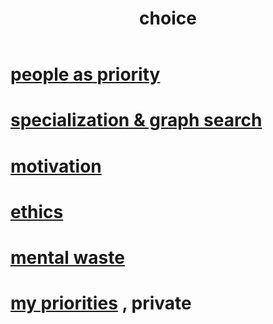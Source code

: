 :PROPERTIES:
:ID:       4c25a3eb-4f21-4c20-9fee-2a18275ca089
:END:
#+title: choice
* [[id:fa615844-39a9-4f57-8758-4fea2dcdec31][people as priority]]
* [[id:655e21ab-5235-4a12-9636-0b04b0a411a4][specialization & graph search]]
* [[id:7b52eb18-91c5-4f83-be4f-40ff8a918541][motivation]]
* [[id:721b9b4d-63cc-473f-8ccb-bfc8d22240d9][ethics]]
* [[id:74fedaae-4cb2-40f5-bfd0-ee7582f23098][mental waste]]
* [[id:24169b3e-6d41-48dd-9367-6df7a3565bed][my priorities]] , private
